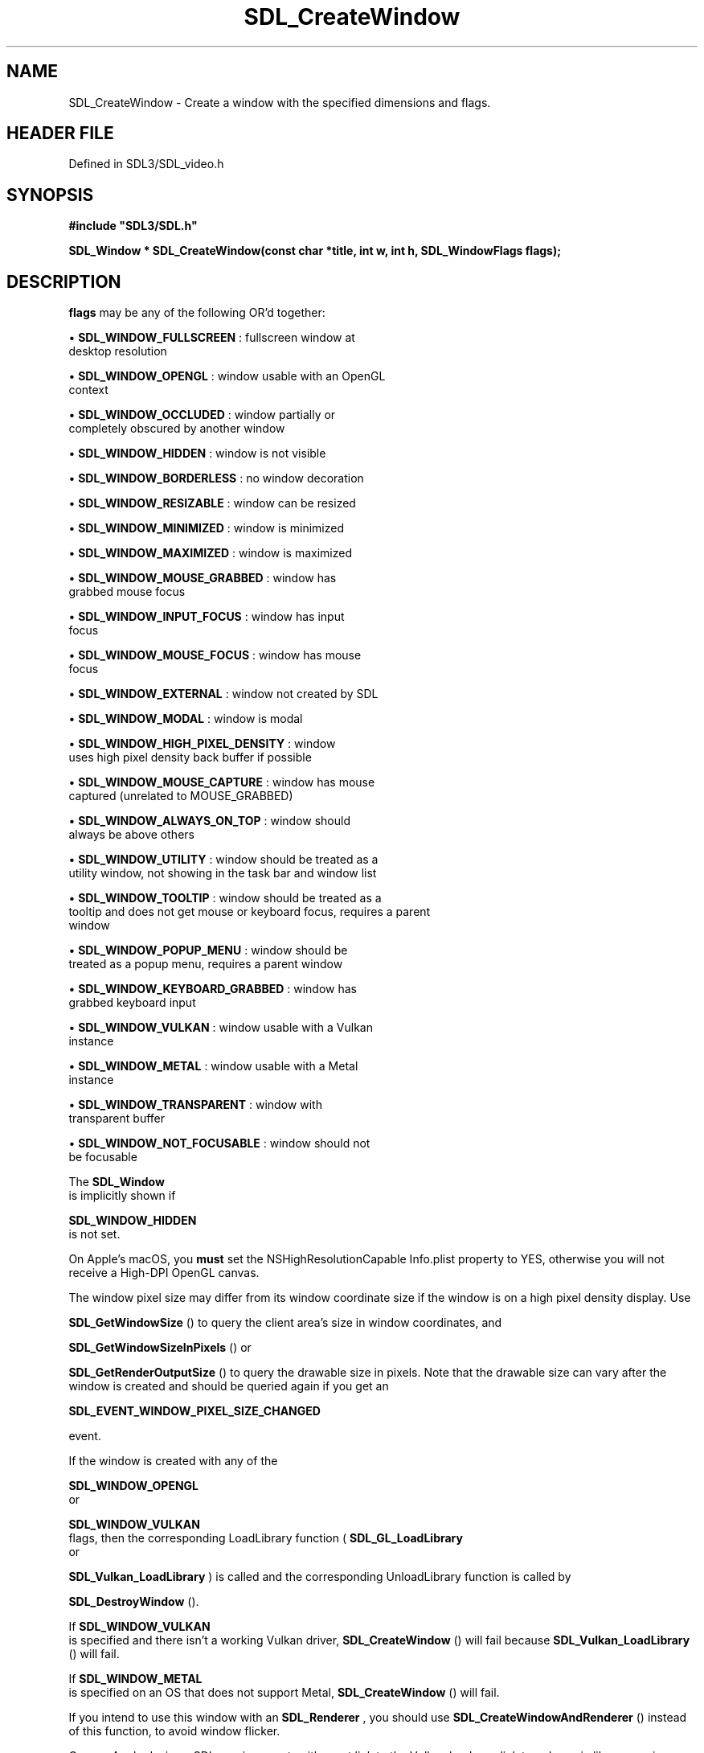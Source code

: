 .\" This manpage content is licensed under Creative Commons
.\"  Attribution 4.0 International (CC BY 4.0)
.\"   https://creativecommons.org/licenses/by/4.0/
.\" This manpage was generated from SDL's wiki page for SDL_CreateWindow:
.\"   https://wiki.libsdl.org/SDL_CreateWindow
.\" Generated with SDL/build-scripts/wikiheaders.pl
.\"  revision SDL-preview-3.1.3
.\" Please report issues in this manpage's content at:
.\"   https://github.com/libsdl-org/sdlwiki/issues/new
.\" Please report issues in the generation of this manpage from the wiki at:
.\"   https://github.com/libsdl-org/SDL/issues/new?title=Misgenerated%20manpage%20for%20SDL_CreateWindow
.\" SDL can be found at https://libsdl.org/
.de URL
\$2 \(laURL: \$1 \(ra\$3
..
.if \n[.g] .mso www.tmac
.TH SDL_CreateWindow 3 "SDL 3.1.3" "Simple Directmedia Layer" "SDL3 FUNCTIONS"
.SH NAME
SDL_CreateWindow \- Create a window with the specified dimensions and flags\[char46]
.SH HEADER FILE
Defined in SDL3/SDL_video\[char46]h

.SH SYNOPSIS
.nf
.B #include \(dqSDL3/SDL.h\(dq
.PP
.BI "SDL_Window * SDL_CreateWindow(const char *title, int w, int h, SDL_WindowFlags flags);
.fi
.SH DESCRIPTION

.BR flags
may be any of the following OR'd together:


\(bu 
.BR
.BR SDL_WINDOW_FULLSCREEN
: fullscreen window at
  desktop resolution

\(bu 
.BR
.BR SDL_WINDOW_OPENGL
: window usable with an OpenGL
  context

\(bu 
.BR
.BR SDL_WINDOW_OCCLUDED
: window partially or
  completely obscured by another window

\(bu 
.BR
.BR SDL_WINDOW_HIDDEN
: window is not visible

\(bu 
.BR
.BR SDL_WINDOW_BORDERLESS
: no window decoration

\(bu 
.BR
.BR SDL_WINDOW_RESIZABLE
: window can be resized

\(bu 
.BR
.BR SDL_WINDOW_MINIMIZED
: window is minimized

\(bu 
.BR
.BR SDL_WINDOW_MAXIMIZED
: window is maximized

\(bu 
.BR
.BR SDL_WINDOW_MOUSE_GRABBED
: window has
  grabbed mouse focus

\(bu 
.BR
.BR SDL_WINDOW_INPUT_FOCUS
: window has input
  focus

\(bu 
.BR
.BR SDL_WINDOW_MOUSE_FOCUS
: window has mouse
  focus

\(bu 
.BR
.BR SDL_WINDOW_EXTERNAL
: window not created by SDL

\(bu 
.BR
.BR SDL_WINDOW_MODAL
: window is modal

\(bu 
.BR
.BR SDL_WINDOW_HIGH_PIXEL_DENSITY
: window
  uses high pixel density back buffer if possible

\(bu 
.BR
.BR SDL_WINDOW_MOUSE_CAPTURE
: window has mouse
  captured (unrelated to MOUSE_GRABBED)

\(bu 
.BR
.BR SDL_WINDOW_ALWAYS_ON_TOP
: window should
  always be above others

\(bu 
.BR
.BR SDL_WINDOW_UTILITY
: window should be treated as a
  utility window, not showing in the task bar and window list

\(bu 
.BR
.BR SDL_WINDOW_TOOLTIP
: window should be treated as a
  tooltip and does not get mouse or keyboard focus, requires a parent
  window

\(bu 
.BR
.BR SDL_WINDOW_POPUP_MENU
: window should be
  treated as a popup menu, requires a parent window

\(bu 
.BR
.BR SDL_WINDOW_KEYBOARD_GRABBED
: window has
  grabbed keyboard input

\(bu 
.BR
.BR SDL_WINDOW_VULKAN
: window usable with a Vulkan
  instance

\(bu 
.BR
.BR SDL_WINDOW_METAL
: window usable with a Metal
  instance

\(bu 
.BR
.BR SDL_WINDOW_TRANSPARENT
: window with
  transparent buffer

\(bu 
.BR
.BR SDL_WINDOW_NOT_FOCUSABLE
: window should not
  be focusable

The 
.BR SDL_Window
 is implicitly shown if

.BR SDL_WINDOW_HIDDEN
 is not set\[char46]

On Apple's macOS, you
.B must
set the NSHighResolutionCapable Info\[char46]plist
property to YES, otherwise you will not receive a High-DPI OpenGL canvas\[char46]

The window pixel size may differ from its window coordinate size if the
window is on a high pixel density display\[char46] Use

.BR SDL_GetWindowSize
() to query the client area's size in
window coordinates, and

.BR SDL_GetWindowSizeInPixels
() or

.BR SDL_GetRenderOutputSize
() to query the drawable
size in pixels\[char46] Note that the drawable size can vary after the window is
created and should be queried again if you get an

.BR SDL_EVENT_WINDOW_PIXEL_SIZE_CHANGED

event\[char46]

If the window is created with any of the

.BR SDL_WINDOW_OPENGL
 or

.BR SDL_WINDOW_VULKAN
 flags, then the corresponding
LoadLibrary function (
.BR SDL_GL_LoadLibrary
 or

.BR SDL_Vulkan_LoadLibrary
) is called and the
corresponding UnloadLibrary function is called by

.BR SDL_DestroyWindow
()\[char46]

If 
.BR SDL_WINDOW_VULKAN
 is specified and there isn't a
working Vulkan driver, 
.BR SDL_CreateWindow
() will fail
because 
.BR SDL_Vulkan_LoadLibrary
() will fail\[char46]

If 
.BR SDL_WINDOW_METAL
 is specified on an OS that does not
support Metal, 
.BR SDL_CreateWindow
() will fail\[char46]

If you intend to use this window with an 
.BR SDL_Renderer
, you
should use 
.BR SDL_CreateWindowAndRenderer
()
instead of this function, to avoid window flicker\[char46]

On non-Apple devices, SDL requires you to either not link to the Vulkan
loader or link to a dynamic library version\[char46] This limitation may be removed
in a future version of SDL\[char46]

.SH FUNCTION PARAMETERS
.TP
.I title
the title of the window, in UTF-8 encoding\[char46]
.TP
.I w
the width of the window\[char46]
.TP
.I h
the height of the window\[char46]
.TP
.I flags
0, or one or more 
.BR SDL_WindowFlags
 OR'd together\[char46]
.SH RETURN VALUE
(
.BR SDL_Window
 *) Returns the window that was created or NULL on
failure; call 
.BR SDL_GetError
() for more information\[char46]

.SH AVAILABILITY
This function is available since SDL 3\[char46]0\[char46]0\[char46]

.SH SEE ALSO
.BR \(bu (3),
.BR SDL_CreatePopupWindow (3),
.BR \(bu (3),
.BR SDL_CreateWindowWithProperties (3),
.BR \(bu (3),
.BR SDL_DestroyWindow (3)

